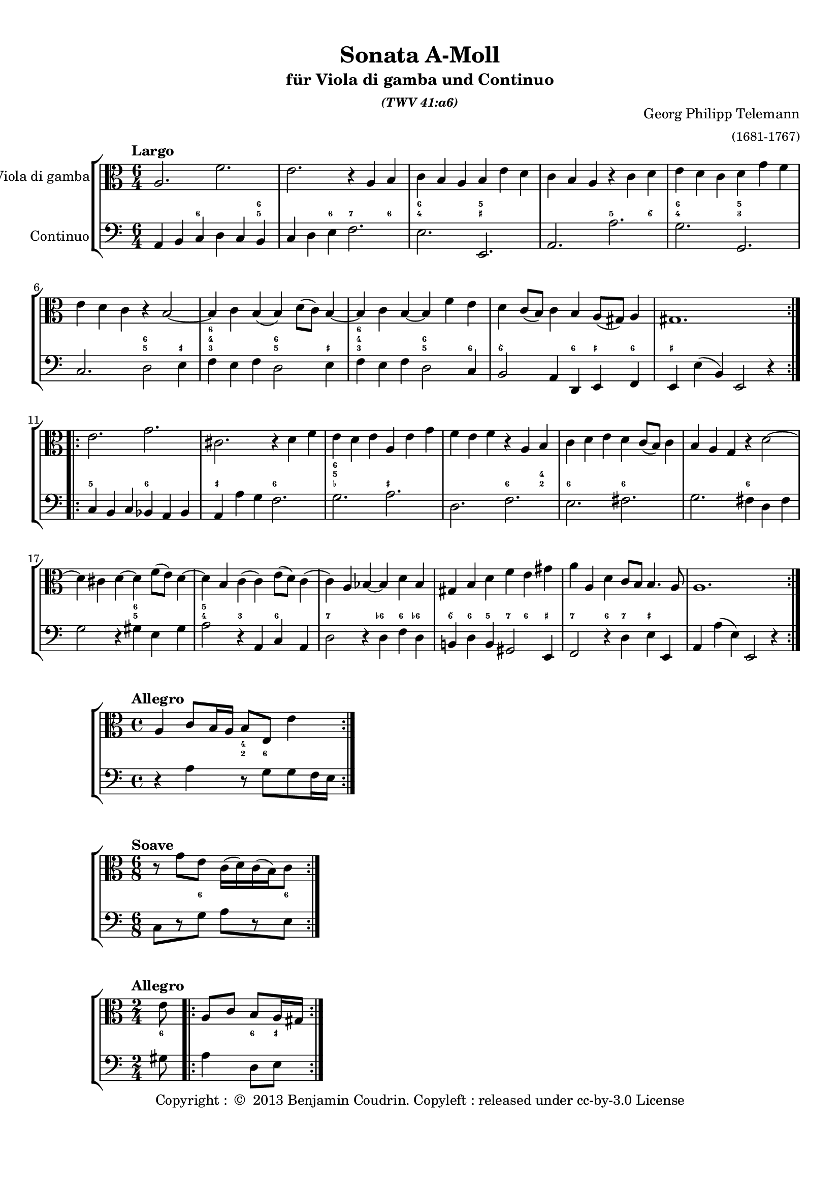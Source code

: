 %%  twv41a6.ly
%%  Copyright (c) 2013 Benjamin Coudrin <benjamin.coudrin@gmail.com>
%%                All Rights Reserved
%%
%%  Copyleft :
%%  This program is free software. It comes without any warranty, to
%%  the extent permitted by applicable law. You can redistribute it
%%  and/or modify it under the terms of the Do What The Fuck You Want
%%  To Public License, Version 2, as published by Sam Hocevar. See
%%  http://sam.zoy.org/wtfpl/COPYING for more details.

\version "2.14.2"

#(set-default-paper-size "a4")
#(set-global-staff-size 18)

\paper {
  line-width    = 190\mm
  left-margin   = 10\mm
  top-margin    = 10\mm
  bottom-margin = 20\mm
  ragged-last-bottom = ##t 
  ragged-bottom = ##f
  annotate-spacing = ##f
  #(define page-breaking ly:page-turn-breaking)
}

\header {
  title = "Sonata A-Moll"
  subtitle = \markup \center-column { "für Viola di gamba und Continuo"\small \italic "(TWV 41:a6)" }
  composer =  \markup \right-column { "Georg Philipp Telemann" \small "(1681-1767)" }
  tagline = ""
  copyright = \markup { "Copyright : " \char ##x00A9 " 2013 Benjamin Coudrin. Copyleft : released under cc-by-3.0 License" }
}
  
  
%% LARGO
\score {
  \new StaffGroup <<
    \new Staff <<
      \set Staff.instrumentName = #"Viola di gamba"
      \set Staff.shortInstrumentName = #""
      \relative c' {
        \tempo "Largo"
        \key a \minor
        \time 6/4
        \clef alto
        \repeat volta 2 {
          a2. f'
          e r4 a, b
          c b a b e d
          c b a r c d
          e d c d g f
          e d c r b2 ~
          b4 c b (b) d8 [(c)] b4 ~
          b c b ~ b f' e
          d c8 [(b)] c4 b a8 [(gis)] a4
          gis1.
        }
        \repeat volta 2 {
          e'2. g
          cis, r4 d f
          e d e a, e' g
          f e f r a, b
          c d e d c8 [(b)] c4
          b a g r d'2 ~
          d4 cis d ~ d f8 [(e)] d4 ~
          d b c (c) e8 [(d)] c4 
          (c) a bes ~ bes d bes
          gis b d f e gis
          a a, d c8 [b] b4. a8
          a1.
        }
      }
    >>
      
    \new FiguredBass \figuremode {
        \set figuredBassAlterationDirection = #LEFT
        \set figuredBassPlusDirection = #LEFT
        \override VerticalAxisGroup #'minimum-Y-extent = #'()
        \override BassFigureAlignment #'stacking-dir = #UP
        \override FiguredBass.BassFigure #'font-size = #-2
        s2 <6>2. <5 6>4
        s2 <6>4 <7>2 <6>4
        <4 6>2. <_+ 5>
        s <5>2 <6\\>4
        <4 6>2. <3 5>
        s <5 6>2 <_+>4
        <3 4 6>2. <5 6>2 <_+>4
        <3 4 6>2. <5 6>2 <6>4
        <6\\>2. <6>4 <_+> <6>
        <_+>1.
        <5>2. <6>
        <_+> <6>
        <_- 5 6> <_+>
        s <6>2 <2 4>4
        <6>2. <6>
        s <6>
        s <5 6>
        <4 5>2 <3> <6>
        <7>2. <6->4 <6> <6->
        <6\\> <6> <5> <7> <6> <_+>
        <7>2 <6>4 <7> <_+>2
        s1.
    }
    
    \new Staff <<
      \set Staff.instrumentName = #"Continuo"
      \set Staff.shortInstrumentName = #""
      \relative c {
        \clef bass
        \key a \minor 
        \time 6/4
        \repeat volta 2 {
          a4 b c d c b
          c d e f2.
          e e,
          a a'
          g g,
          c d2 e4
          f e f d2 e4
          f e f d2 c4
          b2 a4 d, e f
          e e' (b) e,2 r4
        }
        \repeat volta 2 {
          c'4 b c bes a bes
          a a' g f2.
          g a
          d, f
          e fis
          g fis4 d fis
          g2 r4 gis4 e gis
          a2 r4 a, c a
          d2 r4 d f d
          b! d b gis2 e4
          f2 r4 d' e e,
          a a' (e) e,2 r4
        }
      }
    >>
  >>
}
  
%% ALLEGRO
\score {
  \new StaffGroup <<
    \new Staff <<
      \relative c' {
        \tempo "Allegro"
        \key a \minor
        \time 4/4
        \clef alto
        \repeat volta 2 {
          a4 c8 [b16 a] b8 [e,] e'4
        }
        \repeat volta 2 {
        }
      }
    >>
     
    \new FiguredBass \figuremode {
        \set figuredBassAlterationDirection = #LEFT
        \set figuredBassPlusDirection = #LEFT
        \override VerticalAxisGroup #'minimum-Y-extent = #'()
        \override BassFigureAlignment #'stacking-dir = #UP
        \override FiguredBass.BassFigure #'font-size = #-2
        s2 <2 4>8 <6>4.
    }
      
    \new Staff <<
      \relative c' {
        \clef bass
        \key a \minor
        \repeat volta 2 {
          r4 a r8 g [g f16 e]
        }
        \repeat volta 2 {
        }
      }
    >>
  >>
}

%% SOAVE  
\score {
  \new StaffGroup <<
    \new Staff <<
      \relative c'' {
        \tempo "Soave"
        \key a \minor
        \time 6/8 
        \clef alto
        \repeat volta 2 {
          r8 g [e] c16 [(d) c (b) c8]
        }
        \repeat volta 2 {
        }
      }
    >>
      
    \new FiguredBass \figuremode {
        \set figuredBassAlterationDirection = #LEFT
        \set figuredBassPlusDirection = #LEFT
        \override VerticalAxisGroup #'minimum-Y-extent = #'()
        \override BassFigureAlignment #'stacking-dir = #UP
        \override FiguredBass.BassFigure #'font-size = #-2
        s4 <6>8 s4 <6>8
    }
      
    \new Staff <<
      \relative c {
        \key a \minor
        \clef bass
        \time 6/8
        \repeat volta 2 {
          c8 [r g'] a [r e]
        }
        \repeat volta 2 {
        }
      }
    >>
  >>
}
  
%% ALLEGRO
\score {
  \new StaffGroup <<
    \new Staff <<
      \relative c' {
        \tempo "Allegro"
        \time 2/4 
        \key a \minor
        \clef alto
        \partial 8 e8
        \repeat volta 2 {
          a,8 [c] b [a16 gis]
        }
        \repeat volta 2 {
        }
      }
    >>
    
    \new FiguredBass \figuremode {
        \set figuredBassAlterationDirection = #LEFT
        \set figuredBassPlusDirection = #LEFT
        \override VerticalAxisGroup #'minimum-Y-extent = #'()
        \override BassFigureAlignment #'stacking-dir = #UP
        \override FiguredBass.BassFigure #'font-size = #-2
        <6>8
        s4 <6>8 <_+>
    }
      
    \new Staff <<
      \relative c' {
        \clef bass
        \key a \minor
        \time 2/4
        \partial 8 gis8
        \repeat volta 2 {
          a4 d,8 [e]
        }
        \repeat volta 2 {
        }
      }
    >>
  >>
}
